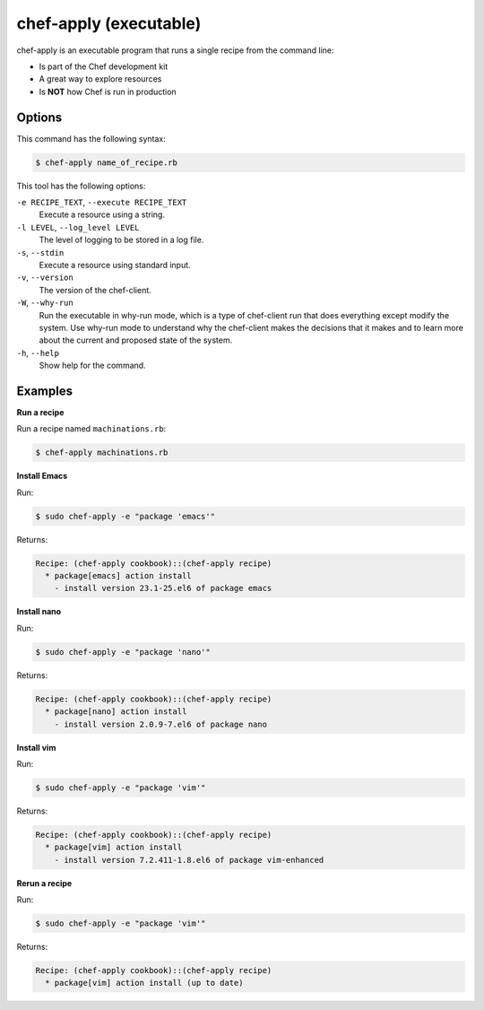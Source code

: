 

.. tag ctl_chef_apply_23

=====================================================
chef-apply (executable)
=====================================================

.. tag ctl_chef_apply_24

chef-apply is an executable program that runs a single recipe from the command line:

* Is part of the Chef development kit
* A great way to explore resources
* Is **NOT** how Chef is run in production

.. end_tag

Options
=====================================================
.. tag 2_options

This command has the following syntax:

.. code-block:: bash

   $ chef-apply name_of_recipe.rb

This tool has the following options:

``-e RECIPE_TEXT``, ``--execute RECIPE_TEXT``
   Execute a resource using a string.

``-l LEVEL``, ``--log_level LEVEL``
   The level of logging to be stored in a log file.

``-s``, ``--stdin``
   Execute a resource using standard input.

``-v``, ``--version``
   The version of the chef-client.

``-W``, ``--why-run``
   Run the executable in why-run mode, which is a type of chef-client run that does everything except modify the system. Use why-run mode to understand why the chef-client makes the decisions that it makes and to learn more about the current and proposed state of the system.

``-h``, ``--help``
   Show help for the command.

.. end_tag

Examples
=====================================================

**Run a recipe**

.. tag ctl_chef_apply_run_recipe

Run a recipe named ``machinations.rb``:

.. code-block:: bash

   $ chef-apply machinations.rb

.. end_tag

**Install Emacs**

.. tag ctl_chef_apply_install_emacs

Run:

.. code-block:: bash

   $ sudo chef-apply -e "package 'emacs'"

Returns:

.. code-block:: bash

   Recipe: (chef-apply cookbook)::(chef-apply recipe)
     * package[emacs] action install
       - install version 23.1-25.el6 of package emacs

.. end_tag

**Install nano**

.. tag ctl_chef_apply_install_nano

Run:

.. code-block:: bash

   $ sudo chef-apply -e "package 'nano'"

Returns:

.. code-block:: bash

   Recipe: (chef-apply cookbook)::(chef-apply recipe)
     * package[nano] action install
       - install version 2.0.9-7.el6 of package nano

.. end_tag

**Install vim**

.. tag ctl_chef_apply_install_vim

Run:

.. code-block:: bash

   $ sudo chef-apply -e "package 'vim'"

Returns:

.. code-block:: bash

   Recipe: (chef-apply cookbook)::(chef-apply recipe)
     * package[vim] action install
       - install version 7.2.411-1.8.el6 of package vim-enhanced

.. end_tag

**Rerun a recipe**

.. tag ctl_chef_apply_rerun_recipe

Run:

.. code-block:: bash

   $ sudo chef-apply -e "package 'vim'"

Returns:

.. code-block:: bash

   Recipe: (chef-apply cookbook)::(chef-apply recipe)
     * package[vim] action install (up to date)

.. end_tag

.. end_tag

